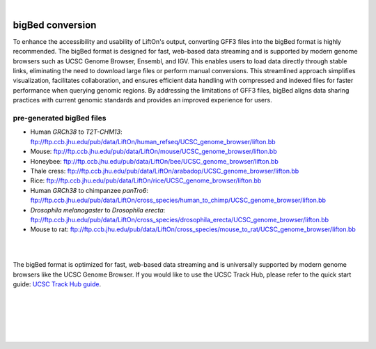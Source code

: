 
|

.. _output_files:

bigBed conversion
=====================

To enhance the accessibility and usability of LiftOn's output, converting GFF3 files into the bigBed format is highly recommended. The bigBed format is designed for fast, web-based data streaming and is supported by modern genome browsers such as UCSC Genome Browser, Ensembl, and IGV. This enables users to load data directly through stable links, eliminating the need to download large files or perform manual conversions. This streamlined approach simplifies visualization, facilitates collaboration, and ensures efficient data handling with compressed and indexed files for faster performance when querying genomic regions. By addressing the limitations of GFF3 files, bigBed aligns data sharing practices with current genomic standards and provides an improved experience for users.



pre-generated bigBed files
--------------------------

* Human *GRCh38* to *T2T-CHM13*: `<ftp://ftp.ccb.jhu.edu/pub/data/LiftOn/human_refseq/UCSC_genome_browser/lifton.bb>`_
* Mouse: `<ftp://ftp.ccb.jhu.edu/pub/data/LiftOn/mouse/UCSC_genome_browser/lifton.bb>`_
* Honeybee: `<ftp://ftp.ccb.jhu.edu/pub/data/LiftOn/bee/UCSC_genome_browser/lifton.bb>`_
* Thale cress: `<ftp://ftp.ccb.jhu.edu/pub/data/LiftOn/arabadop/UCSC_genome_browser/lifton.bb>`_
* Rice: `<ftp://ftp.ccb.jhu.edu/pub/data/LiftOn/rice/UCSC_genome_browser/lifton.bb>`_
* Human *GRCh38* to chimpanzee *panTro6*: `<ftp://ftp.ccb.jhu.edu/pub/data/LiftOn/cross_species/human_to_chimp/UCSC_genome_browser/lifton.bb>`_
* *Drosophila melanogaster* to *Drosophila erecta*: `<ftp://ftp.ccb.jhu.edu/pub/data/LiftOn/cross_species/drosophila_erecta/UCSC_genome_browser/lifton.bb>`_
* Mouse to rat: `<ftp://ftp.ccb.jhu.edu/pub/data/LiftOn/cross_species/mouse_to_rat/UCSC_genome_browser/lifton.bb>`_


|
|

The bigBed format is optimized for fast, web-based data streaming and is universally supported by modern genome browsers like the UCSC Genome Browser. If you would like to use the UCSC Track Hub, please refer to the quick start guide: `UCSC Track Hub guide <https://genome.ucsc.edu/goldenPath/help/hubQuickStartSearch.html>`_.

|
|
|
|
|


.. image:: ../_images/jhu-logo-dark.png
   :alt: My Logo
   :class: logo, header-image only-light
   :align: center

.. image:: ../_images/jhu-logo-white.png
   :alt: My Logo
   :class: logo, header-image only-dark
   :align: center